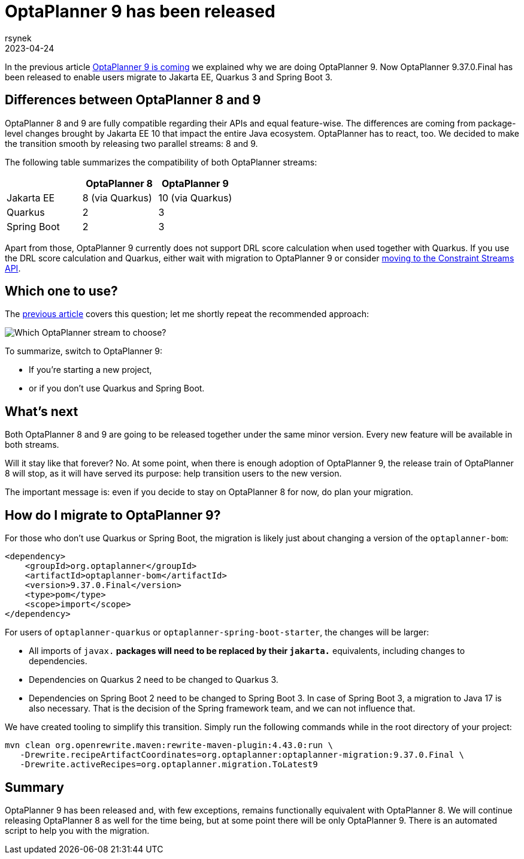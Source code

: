 = OptaPlanner 9 has been released
rsynek
2023-04-24
:page-interpolate: true
:jbake-type: post
:jbake-tags: migration, jakarta, javax, javaee, quarkus, spring boot
:jbake-social_media_share_image: migration-flowchart.png

In the previous article link:../../02/21/OptaPlanner-9-is-coming.adoc[OptaPlanner 9 is coming] we explained why we are doing OptaPlanner 9.
Now OptaPlanner 9.37.0.Final has been released to enable users migrate to Jakarta EE, Quarkus 3 and Spring Boot 3.

== Differences between OptaPlanner 8 and 9

OptaPlanner 8 and 9 are fully compatible regarding their APIs and equal feature-wise.
The differences are coming from package-level changes brought by Jakarta EE 10 that impact the entire Java ecosystem.
OptaPlanner has to react, too.
We decided to make the transition smooth by releasing two parallel streams: 8 and 9.

The following table summarizes the compatibility of both OptaPlanner streams:

[cols="1,1,1"]
|===
| ^|OptaPlanner 8 ^|OptaPlanner 9

|Jakarta EE
>|8 (via Quarkus)
>|10 (via Quarkus)

|Quarkus
>|2
>|3

|Spring Boot
>|2
>|3
|===

Apart from those, OptaPlanner 9 currently does not support DRL score calculation when used together with Quarkus.
If you use the DRL score calculation and Quarkus, either wait with migration to OptaPlanner 9 or consider link:https://www.optaplanner.org/download/upgradeRecipe/drl-to-constraint-streams-migration.html[moving to the Constraint Streams API].

== Which one to use?

The link:../../02/21/OptaPlanner-9-is-coming.adoc[previous article] covers this question; let me shortly repeat the recommended approach:

image::migration-flowchart.png[Which OptaPlanner stream to choose?]

To summarize, switch to OptaPlanner 9:

* If you're starting a new project,
* or if you don't use Quarkus and Spring Boot.

== What's next

Both OptaPlanner 8 and 9 are going to be released together under the same minor version.
Every new feature will be available in both streams.

Will it stay like that forever?
No.
At some point, when there is enough adoption of OptaPlanner 9, the release train of OptaPlanner 8 will stop, as it will have served its purpose: help transition users to the new version.

The important message is: even if you decide to stay on OptaPlanner 8 for now, do plan your migration.

== How do I migrate to OptaPlanner 9?

For those who don't use Quarkus or Spring Boot, the migration is likely just about changing a version of the `optaplanner-bom`:

[source,xml]
----
<dependency>
    <groupId>org.optaplanner</groupId>
    <artifactId>optaplanner-bom</artifactId>
    <version>9.37.0.Final</version>
    <type>pom</type>
    <scope>import</scope>
</dependency>
----

For users of `optaplanner-quarkus` or `optaplanner-spring-boot-starter`, the changes will be larger:

* All imports of `javax.*` packages will need to be replaced by their `jakarta.*` equivalents, including changes to dependencies.
* Dependencies on Quarkus 2 need to be changed to Quarkus 3.
* Dependencies on Spring Boot 2 need to be changed to Spring Boot 3. In case of Spring Boot 3, a migration to Java 17 is also necessary. That is the decision of the Spring framework team, and we can not influence that.

We have created tooling to simplify this transition. Simply run the following commands while in the root directory of your project:

[source,shell]
----
mvn clean org.openrewrite.maven:rewrite-maven-plugin:4.43.0:run \
   -Drewrite.recipeArtifactCoordinates=org.optaplanner:optaplanner-migration:9.37.0.Final \
   -Drewrite.activeRecipes=org.optaplanner.migration.ToLatest9
----

== Summary

OptaPlanner 9 has been released and, with few exceptions, remains functionally equivalent with OptaPlanner 8.
We will continue releasing OptaPlanner 8 as well for the time being, but at some point there will be only OptaPlanner 9.
There is an automated script to help you with the migration.
